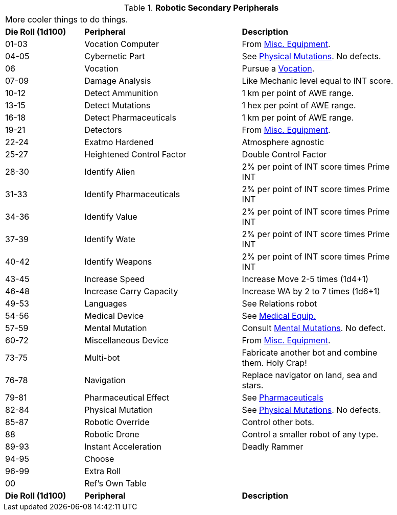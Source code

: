 // Table 5.20 Robotic Secondary Peripherals
.*Robotic Secondary Peripherals*
[width="90%",cols="^1,<2,<2"]
|===
3+<|More cooler things to do things. 
s|Die Roll (1d100) 
s|Peripheral
s|Description

|01-03
|Vocation Computer
|From xref:iii-hardware:CH48_Misc_Equip.adoc[Misc. Equipment]. 

|04-05
|Cybernetic Part
|See xref:v-wetware:CH59_Physical.adoc[Physical Mutations]. No defects.

|06
|Vocation
|Pursue a xref::CH08_Vocations_.adoc[Vocation].

|07-09
|Damage Analysis 
|Like Mechanic level equal to INT score.

|10-12
|Detect Ammunition
|1 km per point of AWE range.

|13-15
|Detect Mutations
|1 hex per point of AWE range.

|16-18
|Detect Pharmaceuticals
|1 km per point of AWE range.

|19-21
|Detectors
|From xref:iii-hardware:CH48_Misc_Equip.adoc[Misc. Equipment]. 

|22-24
|Exatmo Hardened
|Atmosphere agnostic

|25-27
|Heightened Control Factor
|Double Control Factor

|28-30
|Identify Alien
|2% per point of INT score times Prime INT

|31-33
|Identify Pharmaceuticals
|2% per point of INT score times Prime INT

|34-36
|Identify Value
|2% per point of INT score times Prime INT

|37-39
|Identify Wate
|2% per point of INT score times Prime INT

|40-42
|Identify Weapons
|2% per point of INT score times Prime INT

|43-45
|Increase Speed
|Increase Move 2-5 times (1d4+1)

|46-48
|Increase Carry Capacity
|Increase WA by 2 to 7 times (1d6+1)

|49-53
|Languages
|See Relations robot

|54-56
|Medical Device
|See xref:iii-hardware:CH47_Medical.adoc[Medical Equip.]

|57-59
|Mental Mutation
|Consult xref:v-wetware:CH58_Mental.adoc[Mental Mutations]. No defect.

|60-72
|Miscellaneous Device
|From xref:iii-hardware:CH48_Misc_Equip.adoc[Misc. Equipment]. 

|73-75
|Multi-bot
|Fabricate another bot and combine them. Holy Crap!

|76-78
|Navigation
|Replace navigator on land, sea and stars.

|79-81
|Pharmaceutical Effect
|See xref:vi-hardware:CH50_Pharmaceuticals.adoc[Pharmaceuticals]

|82-84
|Physical Mutation
|See xref:v-wetware:CH59_Physical.adoc[Physical Mutations]. No defects.

|85-87
|Robotic Override
|Control other bots.

|88
|Robotic Drone
|Control a smaller robot of any type.

|89-93
|Instant Acceleration
|Deadly Rammer

|94-95
|Choose
|

|96-99
|Extra Roll
|

|00
|Ref's Own Table
|

s|Die Roll (1d100) 
s|Peripheral
s|Description
|===
